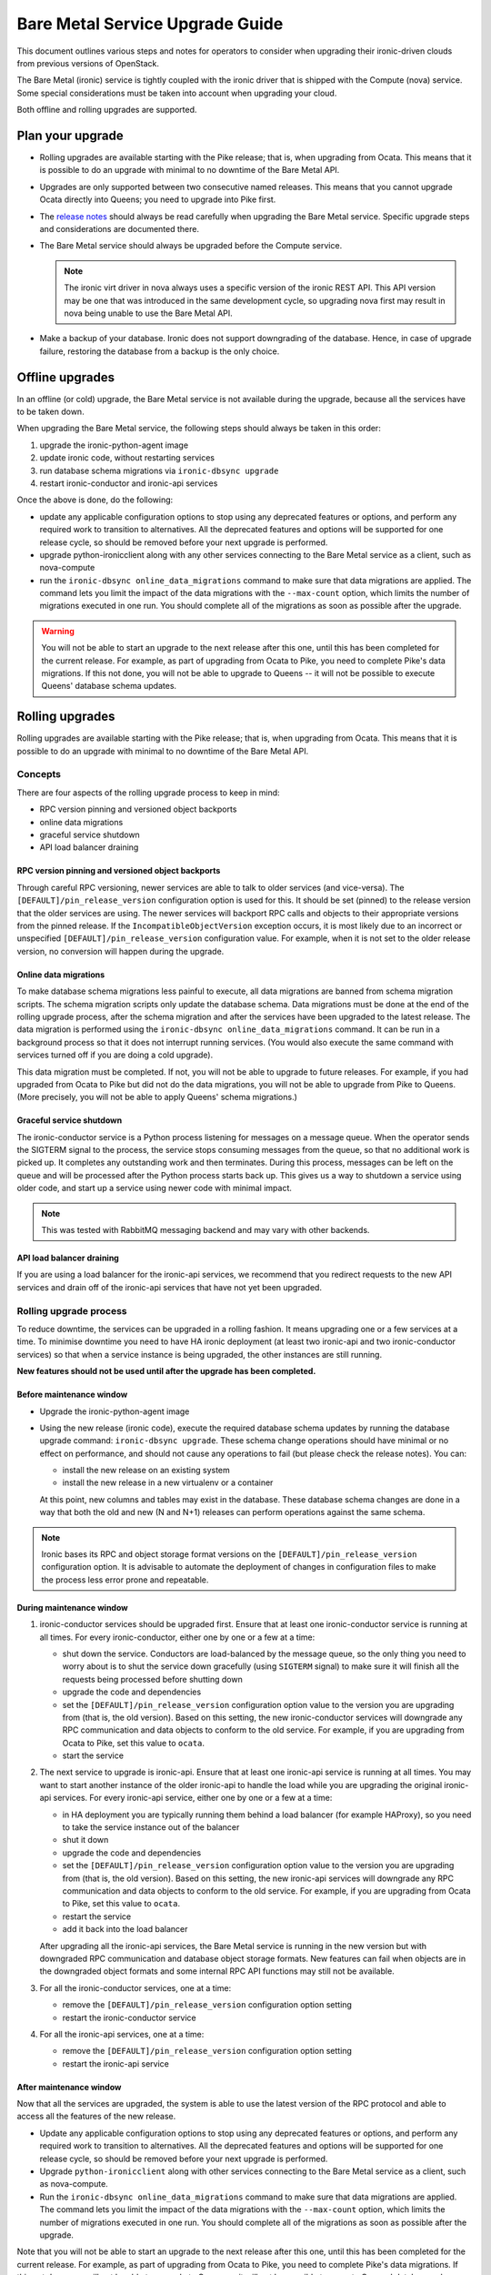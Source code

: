 .. _upgrade-guide:

================================
Bare Metal Service Upgrade Guide
================================

This document outlines various steps and notes for operators to consider when
upgrading their ironic-driven clouds from previous versions of OpenStack.

The Bare Metal (ironic) service is tightly coupled with the ironic driver that
is shipped with the Compute (nova) service. Some special considerations must be
taken into account when upgrading your cloud.

Both offline and rolling upgrades are supported.

Plan your upgrade
=================

* Rolling upgrades are available starting with the Pike release; that is, when
  upgrading from Ocata. This means that it is possible to do an upgrade with
  minimal to no downtime of the Bare Metal API.

* Upgrades are only supported between two consecutive named releases.
  This means that you cannot upgrade Ocata directly into Queens; you need to
  upgrade into Pike first.

* The `release notes <http://docs.openstack.org/releasenotes/ironic/>`_
  should always be read carefully when upgrading the Bare Metal service.
  Specific upgrade steps and considerations are documented there.

* The Bare Metal service should always be upgraded before the Compute service.

  .. note::
     The ironic virt driver in nova always uses a specific version of the
     ironic REST API. This API version may be one that was introduced in the
     same development cycle, so upgrading nova first may result in nova being
     unable to use the Bare Metal API.

* Make a backup of your database. Ironic does not support downgrading of the
  database. Hence, in case of upgrade failure, restoring the database from
  a backup is the only choice.


Offline upgrades
================

In an offline (or cold) upgrade, the Bare Metal service is not available
during the upgrade, because all the services have to be taken down.

When upgrading the Bare Metal service, the following steps should always be
taken in this order:

#. upgrade the ironic-python-agent image

#. update ironic code, without restarting services

#. run database schema migrations via ``ironic-dbsync upgrade``

#. restart ironic-conductor and ironic-api services

Once the above is done, do the following:

* update any applicable configuration options to stop using any deprecated
  features or options, and perform any required work to transition to
  alternatives. All the deprecated features and options will be supported for
  one release cycle, so should be removed before your next upgrade is
  performed.

* upgrade python-ironicclient along with any other services connecting
  to the Bare Metal service as a client, such as nova-compute

* run the ``ironic-dbsync online_data_migrations`` command to make sure
  that data migrations are applied. The command lets you limit
  the impact of the data migrations with the ``--max-count`` option, which
  limits the number of migrations executed in one run. You should complete
  all of the migrations as soon as possible after the upgrade.

.. warning:: You will not be able to start an upgrade to the next release
             after this one, until this has been completed for the current
             release. For example, as part of upgrading from Ocata to Pike,
             you need to complete Pike's data migrations. If this not done,
             you will not be able to upgrade to Queens -- it will not be
             possible to execute Queens' database schema updates.


Rolling upgrades
================

Rolling upgrades are available starting with the Pike release; that is, when
upgrading from Ocata. This means that it is possible to do an upgrade with
minimal to no downtime of the Bare Metal API.

Concepts
--------

There are four aspects of the rolling upgrade process to keep in mind:

* RPC version pinning and versioned object backports
* online data migrations
* graceful service shutdown
* API load balancer draining

RPC version pinning and versioned object backports
~~~~~~~~~~~~~~~~~~~~~~~~~~~~~~~~~~~~~~~~~~~~~~~~~~

Through careful RPC versioning, newer services are able to talk to older
services (and vice-versa). The ``[DEFAULT]/pin_release_version`` configuration
option is used for this. It should be set (pinned) to the release version
that the older services are using. The newer services will backport RPC calls
and objects to their appropriate versions from the pinned release. If the
``IncompatibleObjectVersion`` exception occurs, it is most likely due to an
incorrect or unspecified ``[DEFAULT]/pin_release_version`` configuration value.
For example, when it is not set to the older release version, no conversion
will happen during the upgrade.

Online data migrations
~~~~~~~~~~~~~~~~~~~~~~

To make database schema migrations less painful to execute, all data migrations
are banned from schema migration scripts. The schema migration scripts only
update the database schema. Data migrations must be done at the end of the
rolling upgrade process, after the schema migration and after the services
have been upgraded to the latest release. The data migration is performed
using the ``ironic-dbsync online_data_migrations`` command. It can be run in
a background process so that it does not interrupt running services.
(You would also execute the same command with services turned off if
you are doing a cold upgrade).

This data migration must be completed. If not, you will not be able to
upgrade to future releases. For example, if you had upgraded from Ocata to
Pike but did not do the data migrations, you will not be able to upgrade from
Pike to Queens. (More precisely, you will not be able to apply Queens' schema
migrations.)

Graceful service shutdown
~~~~~~~~~~~~~~~~~~~~~~~~~

The ironic-conductor service is a Python process listening for messages on a
message queue. When the operator sends the SIGTERM signal to the process, the
service stops consuming messages from the queue, so that no additional work is
picked up. It completes any outstanding work and then terminates. During this
process, messages can be left on the queue and will be processed after the
Python process starts back up. This gives us a way to shutdown a service using
older code, and start up a service using newer code with minimal impact.

.. note::
   This was tested with RabbitMQ messaging backend and may vary with other
   backends.

API load balancer draining
~~~~~~~~~~~~~~~~~~~~~~~~~~

If you are using a load balancer for the ironic-api services, we recommend that
you redirect requests to the new API services and drain off of the ironic-api
services that have not yet been upgraded.

Rolling upgrade process
-----------------------

To reduce downtime, the services can be upgraded in a rolling fashion. It means
upgrading one or a few services at a time. To minimise downtime you need to
have HA ironic deployment (at least two ironic-api and two ironic-conductor
services) so that when a service instance is being upgraded, the other
instances are still running.

**New features should not be used until after the upgrade has been completed.**

Before maintenance window
~~~~~~~~~~~~~~~~~~~~~~~~~

* Upgrade the ironic-python-agent image

* Using the new release (ironic code), execute the required database schema
  updates by running the database upgrade command: ``ironic-dbsync upgrade``.
  These schema change operations should have minimal or no effect on
  performance, and should not cause any operations to fail (but please check
  the release notes). You can:

  * install the new release on an existing system
  * install the new release in a new virtualenv or a container

  At this point, new columns and tables may exist in the database. These
  database schema changes are done in a way that both the old and new (N and
  N+1) releases can perform operations against the same schema.

.. note:: Ironic bases its RPC and object storage format versions on the
          ``[DEFAULT]/pin_release_version`` configuration option. It is
          advisable to automate the deployment of changes in configuration
          files to make the process less error prone and repeatable.

During maintenance window
~~~~~~~~~~~~~~~~~~~~~~~~~

#. ironic-conductor services should be upgraded first. Ensure that at least
   one ironic-conductor service is running at all times. For every
   ironic-conductor, either one by one or a few at a time:

   * shut down the service. Conductors are load-balanced by the message queue,
     so the only thing you need to worry about is to shut the service down
     gracefully (using ``SIGTERM`` signal) to make sure it will finish all the
     requests being processed before shutting down
   * upgrade the code and dependencies
   * set the ``[DEFAULT]/pin_release_version`` configuration option value to
     the version you are upgrading from (that is, the old version). Based on
     this setting, the new ironic-conductor services will downgrade any
     RPC communication and data objects to conform to the old service.
     For example, if you are upgrading from Ocata to Pike, set this value to
     ``ocata``.
   * start the service

#. The next service to upgrade is ironic-api. Ensure that at least one
   ironic-api service is running at all times. You may want to start another
   instance of the older ironic-api to handle the load while you are upgrading
   the original ironic-api services. For every ironic-api service, either one
   by one or a few at a time:

   * in HA deployment you are typically running them behind a load balancer
     (for example HAProxy), so you need to take the service instance out of the
     balancer
   * shut it down
   * upgrade the code and dependencies
   * set the ``[DEFAULT]/pin_release_version`` configuration option value to
     the version you are upgrading from (that is, the old version). Based on
     this setting, the new ironic-api services will downgrade any RPC
     communication and data objects to conform to the old service.
     For example, if you are upgrading from Ocata to Pike, set this value to
     ``ocata``.
   * restart the service
   * add it back into the load balancer

   After upgrading all the ironic-api services, the Bare Metal service is
   running in the new version but with downgraded RPC communication and
   database object storage formats. New features can fail when objects are in
   the downgraded object formats and some internal RPC API functions may still
   not be available.

#. For all the ironic-conductor services, one at a time:

   * remove the ``[DEFAULT]/pin_release_version`` configuration option setting
   * restart the ironic-conductor service

#. For all the ironic-api services, one at a time:

   * remove the ``[DEFAULT]/pin_release_version`` configuration option setting
   * restart the ironic-api service

After maintenance window
~~~~~~~~~~~~~~~~~~~~~~~~

Now that all the services are upgraded, the system is able to use the latest
version of the RPC protocol and able to access all the features of the new
release.

* Update any applicable configuration options to stop using any deprecated
  features or options, and perform any required work to transition to
  alternatives. All the deprecated features and options will be supported for
  one release cycle, so should be removed before your next upgrade is
  performed.

* Upgrade ``python-ironicclient`` along with other services connecting
  to the Bare Metal service as a client, such as nova-compute.

* Run the ``ironic-dbsync online_data_migrations`` command to make sure
  that data migrations are applied. The command lets you limit
  the impact of the data migrations with the ``--max-count`` option, which
  limits the number of migrations executed in one run. You should complete
  all of the migrations as soon as possible after the upgrade.

Note that you will not be able to start an upgrade to the next release after
this one, until this has been completed for the current release. For example,
as part of upgrading from Ocata to Pike, you need to complete Pike's data
migrations. If this not done, you will not be able to upgrade to Queens --
it will not be possible to execute Queens' database schema updates.

Upgrading from Ocata to Pike
============================

#. It is recommended to set the ``resource_class`` field for nodes registered
   with the Bare Metal service *before* using the Pike version of the Compute
   service. See `enrollment documentation
   <https://docs.openstack.org/project-install-guide/baremetal/draft/enrollment.html#enrollment-process>`_
   for details.

Other upgrade instructions are in the `Pike release notes
<https://docs.openstack.org/releasenotes/ironic/pike.html>`_.


Upgrading from Newton to Ocata
==============================

There are no specific upgrade instructions other than the
`Ocata release notes <https://docs.openstack.org/releasenotes/ironic/ocata.html#upgrade-notes>`_.


Upgrading from Mitaka to Newton
===============================

There are no specific upgrade instructions other than the
`Newton release notes <https://docs.openstack.org/releasenotes/ironic/newton.html>`_.


Upgrading from Liberty to Mitaka
================================

There are no specific upgrade instructions other than the
`Mitaka release notes <https://docs.openstack.org/releasenotes/ironic/mitaka.html>`_.


Upgrading from Kilo to Liberty
==============================

In-band Inspection
------------------

If you used in-band inspection with **ironic-discoverd**, it is highly
recommended that you switch to using **ironic-inspector**, which is a newer
(and compatible on API level) version of the same service. You have to install
**python-ironic-inspector-client** during the upgrade. This package contains a
client module for the in-band inspection service, which was previously part of
the **ironic-discoverd** package. Ironic Liberty supports the
**ironic-discoverd** service, but does not support its in-tree client module.
Please refer to `ironic-inspector version support matrix
<http://docs.openstack.org/developer/ironic-inspector/install.html#version-support-matrix>`_
for details on which ironic versions are compatible with which
**ironic-inspector**/**ironic-discoverd** versions.

The discoverd to inspector upgrade procedure is as follows:

* Install **ironic-inspector** on the machine where you have
  **ironic-discoverd** (usually the same as conductor).

* Update the **ironic-inspector** configuration file to stop using deprecated
  configuration options, as marked by the comments in the `example.conf
  <https://git.openstack.org/cgit/openstack/ironic-inspector/tree/example.conf>`_.
  It is recommended you move the configuration file to
  ``/etc/ironic-inspector/inspector.conf``.

* Shutdown **ironic-discoverd**, and start **ironic-inspector**.

* During upgrade of each conductor instance:

  #. Shutdown the conductor.
  #. Uninstall **ironic-discoverd**,
     install **python-ironic-inspector-client**.
  #. Update the conductor.
  #. Update ``ironic.conf`` to use ``[inspector]`` section
     instead of ``[discoverd]`` (option names are the same).
  #. Start the conductor.


Upgrading from Juno to Kilo
===========================

When upgrading a cloud from Juno to Kilo, users must ensure the nova
service is upgraded prior to upgrading the ironic service. Additionally,
users need to set a special config flag in nova prior to upgrading to ensure
the newer version of nova is not attempting to take advantage of new ironic
features until the ironic service has been upgraded. The steps for upgrading
your nova and ironic services are as follows:

- Edit nova.conf and ensure force_config_drive=False is set in the [DEFAULT]
  group. Restart nova-compute if necessary.
- Install new nova code, run database migrations.
- Install new python-ironicclient code.
- Restart nova services.
- Install new ironic code, run database migrations, restart ironic services.
- Edit nova.conf and set force_config_drive to your liking, restarting
  nova-compute if necessary.

Note that during the period between nova's upgrade and ironic's upgrades,
instances can still be provisioned to nodes. However, any attempt by users to
specify a config drive for an instance will cause an error until ironic's
upgrade has completed.

Cleaning
--------
A new feature starting from Kilo cycle is support for the automated cleaning
of nodes between workloads to ensure the node is ready for another workload.
This can include erasing the hard drives, updating firmware, and other steps.
For more information, see :ref:`automated_cleaning`.

If ironic is configured with automated cleaning enabled (defaults to True) and
neutron is set as the DHCP provider (also the default), you will need to set
the `cleaning_network_uuid` option in the ironic configuration file before
starting the ironic service. See
`Configure the Bare Metal service for cleaning`_ for information on how to set
up the cleaning network for ironic.

.. _`Configure the Bare Metal service for cleaning`: http://docs.openstack.org/project-install-guide/baremetal/draft/configure-cleaning.html
